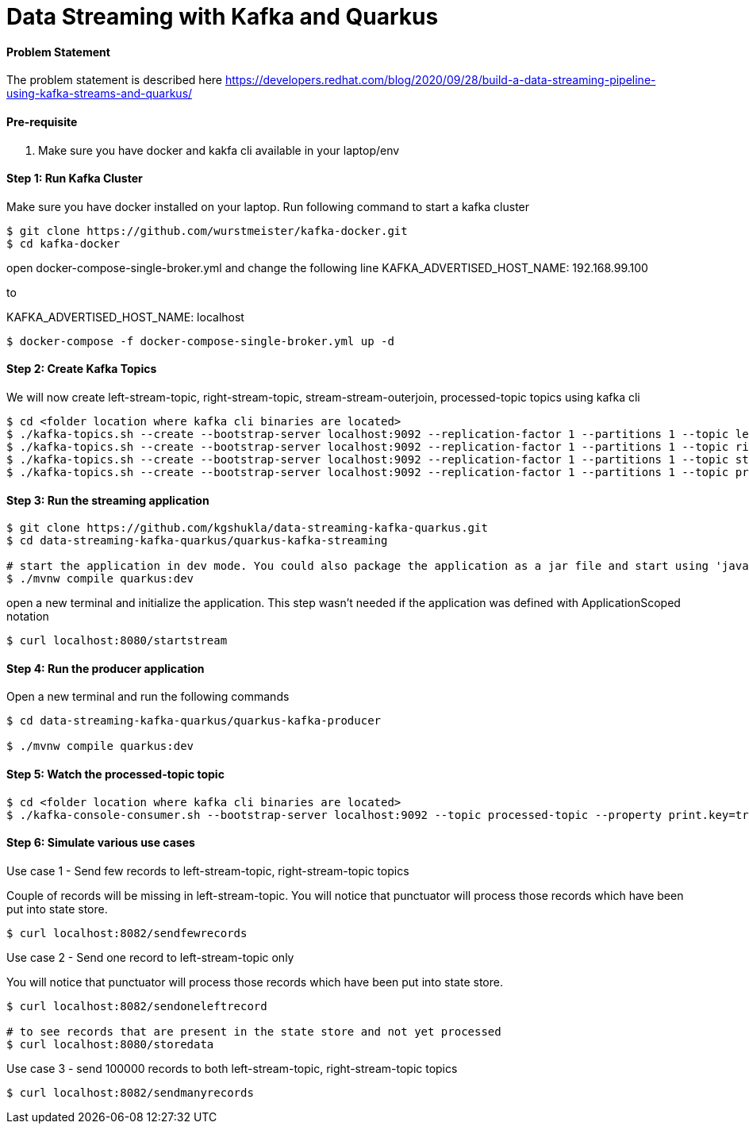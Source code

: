 = Data Streaming with Kafka and Quarkus

==== Problem Statement

The problem statement is described here
https://developers.redhat.com/blog/2020/09/28/build-a-data-streaming-pipeline-using-kafka-streams-and-quarkus/

==== Pre-requisite

1. Make sure you have docker and kakfa cli available in your laptop/env

==== Step 1: Run Kafka Cluster

Make sure you have docker installed on your laptop. Run following command to start a kafka cluster
----
$ git clone https://github.com/wurstmeister/kafka-docker.git
$ cd kafka-docker
----

open docker-compose-single-broker.yml and change the following line 
KAFKA_ADVERTISED_HOST_NAME: 192.168.99.100

to 

KAFKA_ADVERTISED_HOST_NAME: localhost

----
$ docker-compose -f docker-compose-single-broker.yml up -d
----

==== Step 2: Create Kafka Topics

We will now create left-stream-topic, right-stream-topic, stream-stream-outerjoin, processed-topic topics using kafka cli

----
$ cd <folder location where kafka cli binaries are located>
$ ./kafka-topics.sh --create --bootstrap-server localhost:9092 --replication-factor 1 --partitions 1 --topic left-stream-topic
$ ./kafka-topics.sh --create --bootstrap-server localhost:9092 --replication-factor 1 --partitions 1 --topic right-stream-topic
$ ./kafka-topics.sh --create --bootstrap-server localhost:9092 --replication-factor 1 --partitions 1 --topic stream-stream-outerjoin
$ ./kafka-topics.sh --create --bootstrap-server localhost:9092 --replication-factor 1 --partitions 1 --topic processed-topic

----

==== Step 3: Run the streaming application

----
$ git clone https://github.com/kgshukla/data-streaming-kafka-quarkus.git
$ cd data-streaming-kafka-quarkus/quarkus-kafka-streaming

# start the application in dev mode. You could also package the application as a jar file and start using 'java -jar' command
$ ./mvnw compile quarkus:dev

----
open a new terminal and initialize the application. This step wasn't needed if the application was defined with ApplicationScoped notation

----
$ curl localhost:8080/startstream
----

==== Step 4: Run the producer application

Open a new terminal and run the following commands
----
$ cd data-streaming-kafka-quarkus/quarkus-kafka-producer

$ ./mvnw compile quarkus:dev

----

==== Step 5: Watch the processed-topic topic

----
$ cd <folder location where kafka cli binaries are located>
$ ./kafka-console-consumer.sh --bootstrap-server localhost:9092 --topic processed-topic --property print.key=true --property print.timestamp=true
----

==== Step 6: Simulate various use cases

Use case 1 - Send few records to left-stream-topic, right-stream-topic topics

Couple of records will be missing in left-stream-topic. You will notice that punctuator will process those records which have been put into state store.

----
$ curl localhost:8082/sendfewrecords
----

Use case 2 - Send one record to left-stream-topic only

You will notice that punctuator will process those records which have been put into state store.

----
$ curl localhost:8082/sendoneleftrecord

# to see records that are present in the state store and not yet processed
$ curl localhost:8080/storedata
----

Use case 3 - send 100000 records to both left-stream-topic, right-stream-topic topics

----
$ curl localhost:8082/sendmanyrecords
----
